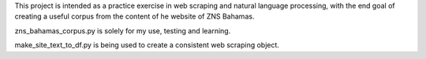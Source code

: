 This project is intended as a practice exercise in web scraping and natural
language processing, with the end goal of creating a useful corpus from
the content of he website of ZNS Bahamas. 

zns_bahamas_corpus.py is solely for my use, testing and learning.

make_site_text_to_df.py is being used to create a consistent web scraping 
object.
